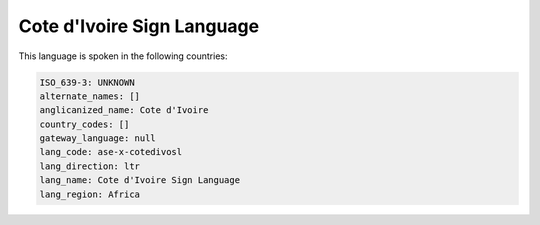 .. _ase-x-cotedivosl:

Cote d'Ivoire Sign Language
===========================

This language is spoken in the following countries:


.. code-block:: yaml

    ISO_639-3: UNKNOWN
    alternate_names: []
    anglicanized_name: Cote d'Ivoire
    country_codes: []
    gateway_language: null
    lang_code: ase-x-cotedivosl
    lang_direction: ltr
    lang_name: Cote d'Ivoire Sign Language
    lang_region: Africa
    
